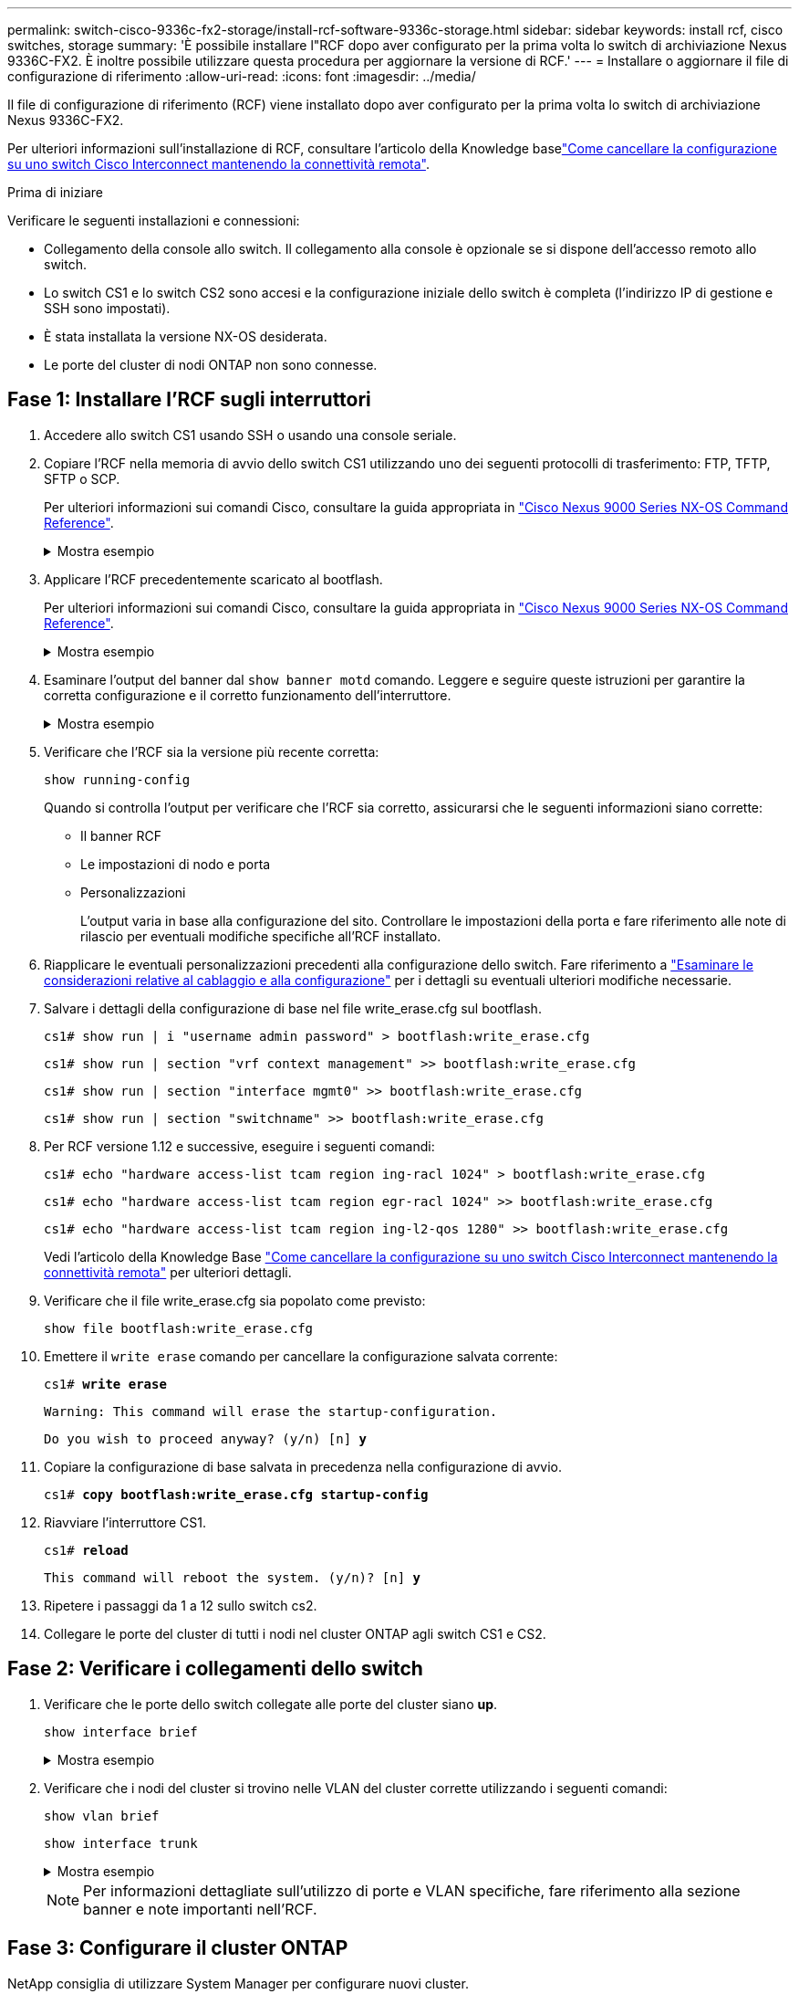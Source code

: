 ---
permalink: switch-cisco-9336c-fx2-storage/install-rcf-software-9336c-storage.html 
sidebar: sidebar 
keywords: install rcf, cisco switches, storage 
summary: 'È possibile installare l"RCF dopo aver configurato per la prima volta lo switch di archiviazione Nexus 9336C-FX2. È inoltre possibile utilizzare questa procedura per aggiornare la versione di RCF.' 
---
= Installare o aggiornare il file di configurazione di riferimento
:allow-uri-read: 
:icons: font
:imagesdir: ../media/


[role="lead"]
Il file di configurazione di riferimento (RCF) viene installato dopo aver configurato per la prima volta lo switch di archiviazione Nexus 9336C-FX2.

Per ulteriori informazioni sull'installazione di RCF, consultare l'articolo della Knowledge baselink:https://kb.netapp.com/on-prem/Switches/Cisco-KBs/How_to_clear_configuration_on_a_Cisco_interconnect_switch_while_retaining_remote_connectivity["Come cancellare la configurazione su uno switch Cisco Interconnect mantenendo la connettività remota"^].

.Prima di iniziare
Verificare le seguenti installazioni e connessioni:

* Collegamento della console allo switch. Il collegamento alla console è opzionale se si dispone dell'accesso remoto allo switch.
* Lo switch CS1 e lo switch CS2 sono accesi e la configurazione iniziale dello switch è completa (l'indirizzo IP di gestione e SSH sono impostati).
* È stata installata la versione NX-OS desiderata.
* Le porte del cluster di nodi ONTAP non sono connesse.




== Fase 1: Installare l'RCF sugli interruttori

. Accedere allo switch CS1 usando SSH o usando una console seriale.
. Copiare l'RCF nella memoria di avvio dello switch CS1 utilizzando uno dei seguenti protocolli di trasferimento: FTP, TFTP, SFTP o SCP.
+
Per ulteriori informazioni sui comandi Cisco, consultare la guida appropriata in https://www.cisco.com/c/en/us/support/switches/nexus-9336c-fx2-switch/model.html#CommandReferences["Cisco Nexus 9000 Series NX-OS Command Reference"^].

+
.Mostra esempio
[%collapsible]
====
Questo esempio mostra l'utilizzo di TFTP per copiare un RCF nel bootflash dello switch CS1:

[listing, subs="+quotes"]
----
cs1# *copy tftp: bootflash: vrf management*
Enter source filename: *Nexus_9336C_RCF_v1.6-Storage.txt*
Enter hostname for the tftp server: *172.22.201.50*
Trying to connect to tftp server......Connection to Server Established.
TFTP get operation was successful
Copy complete, now saving to disk (please wait)...
----
====
. Applicare l'RCF precedentemente scaricato al bootflash.
+
Per ulteriori informazioni sui comandi Cisco, consultare la guida appropriata in https://www.cisco.com/c/en/us/support/switches/nexus-9336c-fx2-switch/model.html#CommandReferences["Cisco Nexus 9000 Series NX-OS Command Reference"^].

+
.Mostra esempio
[%collapsible]
====
Questo esempio mostra l'RCF `Nexus_9336C_RCF_v1.6-Storage.txt` installato sull'interruttore CS1:

[listing]
----
cs1# copy NNexus_9336C_RCF_v1.6-Storage.txt running-config echo-commands
----
====
. Esaminare l'output del banner dal `show banner motd` comando. Leggere e seguire queste istruzioni per garantire la corretta configurazione e il corretto funzionamento dell'interruttore.
+
.Mostra esempio
[%collapsible]
====
[listing]
----
cs1# show banner motd

******************************************************************************
* NetApp Reference Configuration File (RCF)
*
* Switch    : Nexus N9K-C9336C-FX2
* Filename  : Nexus_9336C_RCF_v1.6-Storage.txt
* Date      : 10-23-2020
* Version   : v1.6
*
* Port Usage : Storage configuration
* Ports  1-36: 100GbE Controller and Shelf Storage Ports
******************************************************************************
----
====
. Verificare che l'RCF sia la versione più recente corretta:
+
`show running-config`

+
Quando si controlla l'output per verificare che l'RCF sia corretto, assicurarsi che le seguenti informazioni siano corrette:

+
** Il banner RCF
** Le impostazioni di nodo e porta
** Personalizzazioni
+
L'output varia in base alla configurazione del sito. Controllare le impostazioni della porta e fare riferimento alle note di rilascio per eventuali modifiche specifiche all'RCF installato.



. Riapplicare le eventuali personalizzazioni precedenti alla configurazione dello switch. Fare riferimento a link:cabling-considerations-9336c-fx2.html["Esaminare le considerazioni relative al cablaggio e alla configurazione"] per i dettagli su eventuali ulteriori modifiche necessarie.
. Salvare i dettagli della configurazione di base nel file write_erase.cfg sul bootflash.
+
`cs1# show run | i "username admin password" > bootflash:write_erase.cfg`

+
`cs1# show run | section "vrf context management" >> bootflash:write_erase.cfg`

+
`cs1# show run | section "interface mgmt0" >> bootflash:write_erase.cfg`

+
`cs1# show run | section "switchname" >> bootflash:write_erase.cfg`

. Per RCF versione 1.12 e successive, eseguire i seguenti comandi:
+
`cs1# echo "hardware access-list tcam region ing-racl 1024" > bootflash:write_erase.cfg`

+
`cs1# echo "hardware access-list tcam region egr-racl 1024" >> bootflash:write_erase.cfg`

+
`cs1# echo "hardware access-list tcam region ing-l2-qos 1280" >> bootflash:write_erase.cfg`

+
Vedi l'articolo della Knowledge Base https://kb.netapp.com/on-prem/Switches/Cisco-KBs/How_to_clear_configuration_on_a_Cisco_interconnect_switch_while_retaining_remote_connectivity["Come cancellare la configurazione su uno switch Cisco Interconnect mantenendo la connettività remota"^] per ulteriori dettagli.

. Verificare che il file write_erase.cfg sia popolato come previsto:
+
`show file bootflash:write_erase.cfg`

. Emettere il `write erase` comando per cancellare la configurazione salvata corrente:
+
`cs1# *write erase*`

+
`Warning: This command will erase the startup-configuration.`

+
`Do you wish to proceed anyway? (y/n)  [n] *y*`

. Copiare la configurazione di base salvata in precedenza nella configurazione di avvio.
+
`cs1# *copy bootflash:write_erase.cfg startup-config*`

. Riavviare l'interruttore CS1.
+
`cs1# *reload*`

+
`This command will reboot the system. (y/n)?  [n] *y*`

. Ripetere i passaggi da 1 a 12 sullo switch cs2.
. Collegare le porte del cluster di tutti i nodi nel cluster ONTAP agli switch CS1 e CS2.




== Fase 2: Verificare i collegamenti dello switch

. Verificare che le porte dello switch collegate alle porte del cluster siano *up*.
+
`show interface brief`

+
.Mostra esempio
[%collapsible]
====
[listing, subs="+quotes"]
----
cs1# *show interface brief | grep up*
mgmt0  --           up     _<mgmt ip address>_                       1000    1500
Eth1/11         1       eth  trunk  up      none                     100G(D) --
Eth1/12         1       eth  trunk  up      none                     100G(D) --
Eth1/13         1       eth  trunk  up      none                     100G(D) --
Eth1/14         1       eth  trunk  up      none                     100G(D) --
Eth1/15         1       eth  trunk  up      none                     100G(D) --
Eth1/16         1       eth  trunk  up      none                     100G(D) --
Eth1/17         1       eth  trunk  up      none                     100G(D) --
Eth1/18         1       eth  trunk  up      none                     100G(D) --
Eth1/23         1       eth  trunk  up      none                     100G(D) --
Eth1/24         1       eth  trunk  up      none                     100G(D) --
Eth1/25         1       eth  trunk  up      none                     100G(D) --
Eth1/26         1       eth  trunk  up      none                     100G(D) --
Eth1/27         1       eth  trunk  up      none                     100G(D) --
Eth1/28         1       eth  trunk  up      none                     100G(D) --
Eth1/29         1       eth  trunk  up      none                     100G(D) --
Eth1/30         1       eth  trunk  up      none                     100G(D) --
----
====
. Verificare che i nodi del cluster si trovino nelle VLAN del cluster corrette utilizzando i seguenti comandi:
+
`show vlan brief`

+
`show interface trunk`

+
.Mostra esempio
[%collapsible]
====
[listing, subs="+quotes"]
----
cs1# *show vlan brief*

VLAN Name                             Status    Ports
---- -------------------------------- --------- -------------------------------
1    default                          active    Po999
30   VLAN0030                         active    Eth1/1, Eth1/2, Eth1/3, Eth1/4
                                                Eth1/5, Eth1/6, Eth1/7, Eth1/8
                                                Eth1/9, Eth1/10, Eth1/11
                                                Eth1/12, Eth1/13, Eth1/14
                                                Eth1/15, Eth1/16, Eth1/17
                                                Eth1/18, Eth1/19, Eth1/20
                                                Eth1/21, Eth1/22, Eth1/23
                                                Eth1/24, Eth1/25, Eth1/26
                                                Eth1/27, Eth1/28, Eth1/29
                                                Eth1/30, Eth1/31, Eth1/32
                                                Eth1/33, Eth1/34, Eth1/35
                                                Eth1/36

cs1# *show interface trunk*

-----------------------------------------------------
Port          Native  Status        Port
              Vlan                  Channel
-----------------------------------------------------
Eth1/1        1       trunking      --
Eth1/2        1       trunking      --
Eth1/3        1       trunking      --
Eth1/4        1       trunking      --
Eth1/5        1       trunking      --
Eth1/6        1       trunking      --
Eth1/7        1       trunking      --
Eth1/8        1       trunking      --
Eth1/9        1       trunking      --
Eth1/10       1       trunking      --
Eth1/11       1       trunking      --
Eth1/12       1       trunking      --
Eth1/13       1       trunking      --
Eth1/14       1       trunking      --
Eth1/15       1       trunking      --
Eth1/16       1       trunking      --
Eth1/17       1       trunking      --
Eth1/18       1       trunking      --
Eth1/19       1       trunking      --
Eth1/20       1       trunking      --
Eth1/21       1       trunking      --
Eth1/22       1       trunking      --
Eth1/23       1       trunking      --
Eth1/24       1       trunking      --
Eth1/25       1       trunking      --
Eth1/26       1       trunking      --
Eth1/27       1       trunking      --
Eth1/28       1       trunking      --
Eth1/29       1       trunking      --
Eth1/30       1       trunking      --
Eth1/31       1       trunking      --
Eth1/32       1       trunking      --
Eth1/33       1       trunking      --
Eth1/34       1       trunking      --
Eth1/35       1       trunking      --
Eth1/36       1       trunking      --

--------------------------------------------------------------------------------
Port          Vlans Allowed on Trunk
--------------------------------------------------------------------------------
Eth1/1        30
Eth1/2        30
Eth1/3        30
Eth1/4        30
Eth1/5        30
Eth1/6        30
Eth1/7        30
Eth1/8        30
Eth1/9        30
Eth1/10       30
Eth1/11       30
Eth1/12       30
Eth1/13       30
Eth1/14       30
Eth1/15       30
Eth1/16       30
Eth1/17       30
Eth1/18       30
Eth1/19       30
Eth1/20       30
Eth1/21       30
Eth1/22       30
Eth1/23       30
Eth1/24       30
Eth1/25       30
Eth1/26       30
Eth1/27       30
Eth1/28       30
Eth1/29       30
Eth1/30       30
Eth1/31       30
Eth1/32       30
Eth1/33       30
Eth1/34       30
Eth1/35       30
Eth1/36       30

--------------------------------------------------------------------------------
Port          Vlans Err-disabled on Trunk
--------------------------------------------------------------------------------
Eth1/1        none
Eth1/2        none
Eth1/3        none
Eth1/4        none
Eth1/5        none
Eth1/6        none
Eth1/7        none
Eth1/8        none
Eth1/9        none
Eth1/10       none
Eth1/11       none
Eth1/12       none
Eth1/13       none
Eth1/14       none
Eth1/15       none
Eth1/16       none
Eth1/17       none
Eth1/18       none
Eth1/19       none
Eth1/20       none
Eth1/21       none
Eth1/22       none
Eth1/23       none
Eth1/24       none
Eth1/25       none
Eth1/26       none
Eth1/27       none
Eth1/28       none
Eth1/29       none
Eth1/30       none
Eth1/31       none
Eth1/32       none
Eth1/33       none
Eth1/34       none
Eth1/35       none
Eth1/36       none

--------------------------------------------------------------------------------
Port          STP Forwarding
--------------------------------------------------------------------------------
Eth1/1        none
Eth1/2        none
Eth1/3        none
Eth1/4        none
Eth1/5        none
Eth1/6        none
Eth1/7        none
Eth1/8        none
Eth1/9        none
Eth1/10       none
Eth1/11       30
Eth1/12       30
Eth1/13       30
Eth1/14       30
Eth1/15       30
Eth1/16       30
Eth1/17       30
Eth1/18       30
Eth1/19       none
Eth1/20       none
Eth1/21       none
Eth1/22       none
Eth1/23       30
Eth1/24       30
Eth1/25       30
Eth1/26       30
Eth1/27       30
Eth1/28       30
Eth1/29       30
Eth1/30       30
Eth1/31       none
Eth1/32       none
Eth1/33       none
Eth1/34       none
Eth1/35       none
Eth1/36       none

--------------------------------------------------------------------------------
Port          Vlans in spanning tree forwarding state and not pruned
--------------------------------------------------------------------------------
Eth1/1        Feature VTP is not enabled
none
Eth1/2        Feature VTP is not enabled
none
Eth1/3        Feature VTP is not enabled
none
Eth1/4        Feature VTP is not enabled
none
Eth1/5        Feature VTP is not enabled
none
Eth1/6        Feature VTP is not enabled
none
Eth1/7        Feature VTP is not enabled
none
Eth1/8        Feature VTP is not enabled
none
Eth1/9        Feature VTP is not enabled
none
Eth1/10       Feature VTP is not enabled
none
Eth1/11       Feature VTP is not enabled
30
Eth1/12       Feature VTP is not enabled
30
Eth1/13       Feature VTP is not enabled
30
Eth1/14       Feature VTP is not enabled
30
Eth1/15       Feature VTP is not enabled
30
Eth1/16       Feature VTP is not enabled
30
Eth1/17       Feature VTP is not enabled
30
Eth1/18       Feature VTP is not enabled
30
Eth1/19       Feature VTP is not enabled
none
Eth1/20       Feature VTP is not enabled
none
Eth1/21       Feature VTP is not enabled
none
Eth1/22       Feature VTP is not enabled
none
Eth1/23       Feature VTP is not enabled
30
Eth1/24       Feature VTP is not enabled
30
Eth1/25       Feature VTP is not enabled
30
Eth1/26       Feature VTP is not enabled
30
Eth1/27       Feature VTP is not enabled
30
Eth1/28       Feature VTP is not enabled
30
Eth1/29       Feature VTP is not enabled
30
Eth1/30       Feature VTP is not enabled
30
Eth1/31       Feature VTP is not enabled
none
Eth1/32       Feature VTP is not enabled
none
Eth1/33       Feature VTP is not enabled
none
Eth1/34       Feature VTP is not enabled
none
Eth1/35       Feature VTP is not enabled
none
Eth1/36       Feature VTP is not enabled
none
----
====
+

NOTE: Per informazioni dettagliate sull'utilizzo di porte e VLAN specifiche, fare riferimento alla sezione banner e note importanti nell'RCF.





== Fase 3: Configurare il cluster ONTAP

NetApp consiglia di utilizzare System Manager per configurare nuovi cluster.

System Manager offre un workflow semplice e facile per la configurazione e il setup del cluster, che include l'assegnazione di un indirizzo IP di gestione dei nodi, l'inizializzazione del cluster, la creazione di un Tier locale, la configurazione dei protocolli e il provisioning dello storage iniziale.

Passare a. https://docs.netapp.com/us-en/ontap/task_configure_ontap.html["Configurare ONTAP su un nuovo cluster con Gestione di sistema"] per le istruzioni di installazione.

.Quali sono le prossime novità?
link:configure-ssh-keys.html["Verificare la configurazione SSH"]
